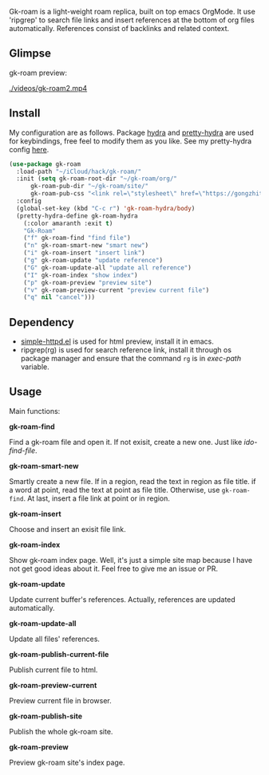 Gk-roam is a light-weight roam replica, built on top emacs OrgMode. It use 'ripgrep' to search file links and insert references at the bottom of org files automatically. References consist of backlinks and related context.

** Glimpse
   
   gk-roam preview:

   [[./videos/gk-roam2.mp4]]

** Install
   
   My configuration are as follows. Package [[https://github.com/abo-abo/hydra][hydra]] and [[https://github.com/jerrypnz/major-mode-hydra.el][pretty-hydra]] are used for keybindings, free feel to modify them as you like. See my pretty-hydra config [[https://github.com/Kinneyzhang/.emacs.d/blob/master/elisp/init-hydra.el][here]].

   #+BEGIN_SRC emacs-lisp
   (use-package gk-roam
     :load-path "~/iCloud/hack/gk-roam/"
     :init (setq gk-roam-root-dir "~/gk-roam/org/"
		 gk-roam-pub-dir "~/gk-roam/site/"
		 gk-roam-pub-css "<link rel=\"stylesheet\" href=\"https://gongzhitaao.org/orgcss/org.css\">")
     :config
     (global-set-key (kbd "C-c r") 'gk-roam-hydra/body)
     (pretty-hydra-define gk-roam-hydra
       (:color amaranth :exit t)
       "Gk-Roam"
       ("f" gk-roam-find "find file")
       ("n" gk-roam-smart-new "smart new")
       ("i" gk-roam-insert "insert link")
       ("g" gk-roam-update "update reference")
       ("G" gk-roam-update-all "update all reference")
       ("I" gk-roam-index "show index")
       ("p" gk-roam-preview "preview site")
       ("v" gk-roam-preview-current "preview current file")
       ("q" nil "cancel")))
   #+END_SRC

** Dependency

   * [[https://github.com/skeeto/emacs-web-server][simple-httpd.el]] is used for html preview, install it in emacs.
   * ripgrep(rg) is used for search reference link, install it through os package manager and ensure that the command =rg= is in /exec-path/ variable.

** Usage

   Main functions:

   *gk-roam-find*

   Find a gk-roam file and open it. If not exisit, create a new one. Just like /ido-find-file/.

   *gk-roam-smart-new*

   Smartly create a new file. If in a region, read the text in region as file title. if a word at point, read the text at point as file title. Otherwise, use =gk-roam-find=. At last, insert a file link at point or in region.

   *gk-roam-insert*

   Choose and insert an exisit file link.

   *gk-roam-index*

   Show gk-roam index page. Well, it's just a simple site map because I have not get good ideas about it. Feel free to give me an issue or PR.

   *gk-roam-update*

   Update current buffer's references. Actually, references are updated automatically.

   *gk-roam-update-all*
   
   Update all files' references.

   *gk-roam-publish-current-file*

   Publish current file to html.

   *gk-roam-preview-current*
   
   Preview current file in browser.

   *gk-roam-publish-site*

   Publish the whole gk-roam site.

   *gk-roam-preview*

   Preview gk-roam site's index page.
